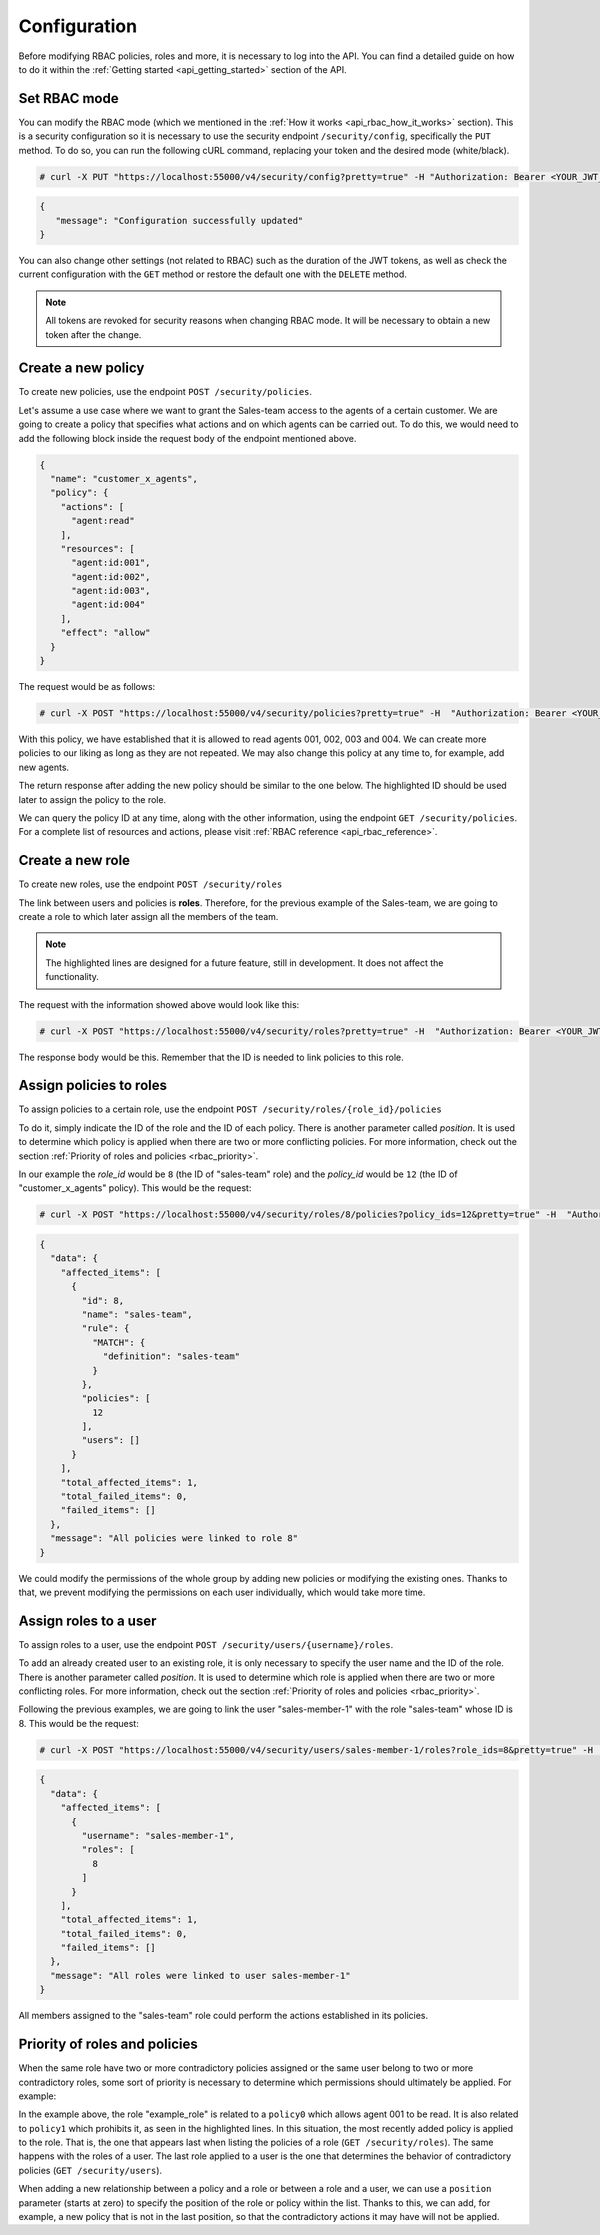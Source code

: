 .. Copyright (C) 2020 Wazuh, Inc.

.. _api_rbac_configuration:

Configuration
=============
Before modifying RBAC policies, roles and more, it is necessary to log into the API. You can find a detailed guide on how to do it within the :ref:`Getting started <api_getting_started>` section of the API.

Set RBAC mode
-------------
You can modify the RBAC mode (which we mentioned in the :ref:`How it works <api_rbac_how_it_works>` section). This is a security configuration so it is necessary to use the security endpoint ``/security/config``, specifically the ``PUT`` method. To do so, you can run the following cURL command, replacing your token and the desired mode (white/black).

.. code-block:: console

    # curl -X PUT "https://localhost:55000/v4/security/config?pretty=true" -H "Authorization: Bearer <YOUR_JWT_TOKEN>" -d "{\"rbac_mode\":\"<DESIRED_RBAC_MODE>\"}"

.. code-block:: json
    :class: output

    {
       "message": "Configuration successfully updated"
    }

You can also change other settings (not related to RBAC) such as the duration of the JWT tokens, as well as check the current configuration with the ``GET`` method or restore the default one with the ``DELETE`` method.

.. note::
    All tokens are revoked for security reasons when changing RBAC mode. It will be necessary to obtain a new token after the change.

Create a new policy
-------------------
To create new policies, use the endpoint ``POST /security/policies``.

Let's assume a use case where we want to grant the Sales-team access to the agents of a certain customer. We are going to create a policy that specifies what actions and on which agents can be carried out. To do this, we would need to add the following block inside the request body of the endpoint mentioned above.

.. code-block:: json

    {
      "name": "customer_x_agents",
      "policy": {
        "actions": [
          "agent:read"
        ],
        "resources": [
          "agent:id:001",
          "agent:id:002",
          "agent:id:003",
          "agent:id:004"
        ],
        "effect": "allow"
      }
    }

The request would be as follows:

.. code-block:: console

    # curl -X POST "https://localhost:55000/v4/security/policies?pretty=true" -H  "Authorization: Bearer <YOUR_JWT_TOKEN>" -d "{\"name\":\"customer_x_agents\",\"policy\":{\"actions\":[\"agent:read\"],\"resources\":[\"agent:id:001\",\"agent:id:002\",\"agent:id:003\",\"agent:id:004\"],\"effect\":\"allow\"}}" -k

With this policy, we have established that it is allowed to read agents 001, 002, 003 and 004. We can create more policies to our liking as long as they are not repeated. We may also change this policy at any time to, for example, add new agents.

The return response after adding the new policy should be similar to the one below. The highlighted ID should be used later to assign the policy to the role.

.. code-block:: json
    :class: output
    :emphasize-lines: 5

    {
      "data": {
        "affected_items": [
          {
            "id": 12,
            "name": "customer_x_agents",
            "policy": {
              "actions": [
                "agent:read"
              ],
              "resources": [
                "agent:id:001",
                "agent:id:002",
                "agent:id:003",
                "agent:id:004"
              ],
              "effect": "allow"
            },
            "roles": []
          }
        ],
        "total_affected_items": 1,
        "total_failed_items": 0,
        "failed_items": []
      },
      "message": "Policy created correctly"
    }

We can query the policy ID at any time, along with the other information, using the endpoint ``GET /security/policies``. For a complete list of resources and actions, please visit :ref:`RBAC reference <api_rbac_reference>`.

Create a new role
-----------------
To create new roles, use the endpoint ``POST /security/roles``

The link between users and policies is **roles**. Therefore, for the previous example of the Sales-team, we are going to create a role to which later assign all the members of the team.

.. code-block:: json
    :emphasize-lines: 4,5,6

    {
      "name": "sales-team",
      "rule": {
        "MATCH": {
          "definition": "sales-team"
        }
      }
    }

.. note::
    The highlighted lines are designed for a future feature, still in development. It does not affect the functionality.

The request with the information showed above would look like this:

.. code-block:: console

    # curl -X POST "https://localhost:55000/v4/security/roles?pretty=true" -H  "Authorization: Bearer <YOUR_JWT_TOKEN>" -d "{\"name\":\"sales-team\",\"rule\":{\"MATCH\":{\"definition\":\"sales-team\"}}}"

The response body would be this. Remember that the ID is needed to link policies to this role.

.. code-block:: json
    :class: output
    :emphasize-lines: 5

    {
      "data": {
        "affected_items": [
          {
            "id": 8,
            "name": "sales-team",
            "rule": {
              "MATCH": {
                "definition": "sales-team"
              }
            },
            "policies": [],
            "users": []
          }
        ],
        "total_affected_items": 1,
        "total_failed_items": 0,
        "failed_items": []
      },
      "message": "Role created correctly"
    }

Assign policies to roles
------------------------
To assign policies to a certain role, use the endpoint ``POST /security/roles/{role_id}/policies``

To do it, simply indicate the ID of the role and the ID of each policy. There is another parameter called *position*. It is used to determine which policy is applied when there are two or more conflicting policies. For more information, check out the section :ref:`Priority of roles and policies <rbac_priority>`.

In our example the *role_id* would be ``8`` (the ID of "sales-team" role) and the *policy_id* would be ``12`` (the ID of "customer_x_agents" policy). This would be the request:

.. code-block:: console

    # curl -X POST "https://localhost:55000/v4/security/roles/8/policies?policy_ids=12&pretty=true" -H  "Authorization: Bearer <YOUR_JWT_TOKEN>"

.. code-block:: json
    :class: output

    {
      "data": {
        "affected_items": [
          {
            "id": 8,
            "name": "sales-team",
            "rule": {
              "MATCH": {
                "definition": "sales-team"
              }
            },
            "policies": [
              12
            ],
            "users": []
          }
        ],
        "total_affected_items": 1,
        "total_failed_items": 0,
        "failed_items": []
      },
      "message": "All policies were linked to role 8"
    }

We could modify the permissions of the whole group by adding new policies or modifying the existing ones. Thanks to that, we prevent modifying the permissions on each user individually, which would take more time.

Assign roles to a user
----------------------
To assign roles to a user, use the endpoint ``POST /security/users/{username}/roles``.

To add an already created user to an existing role, it is only necessary to specify the user name and the ID of the role. There is another parameter called *position*. It is used to determine which role is applied when there are two or more conflicting roles. For more information, check out the section :ref:`Priority of roles and policies <rbac_priority>`.

Following the previous examples, we are going to link the user "sales-member-1" with the role "sales-team" whose ID is 8. This would be the request:

.. code-block:: console

    # curl -X POST "https://localhost:55000/v4/security/users/sales-member-1/roles?role_ids=8&pretty=true" -H  "Authorization: Bearer <YOUR_JWT_TOKEN>"

.. code-block:: json
    :class: output

    {
      "data": {
        "affected_items": [
          {
            "username": "sales-member-1",
            "roles": [
              8
            ]
          }
        ],
        "total_affected_items": 1,
        "total_failed_items": 0,
        "failed_items": []
      },
      "message": "All roles were linked to user sales-member-1"
    }

All members assigned to the "sales-team" role could perform the actions established in its policies.

.. _rbac_priority:

Priority of roles and policies
------------------------------
When the same role have two or more contradictory policies assigned or the same user belong to two or more contradictory roles, some sort of priority is necessary to determine which permissions should ultimately be applied. For example:

.. code-block:: yaml
    :class: output
    :emphasize-lines: 7,13

    example_role:
        policy0:
            actions:
                agent:read
            resources:
                agent:id:001
            effect: allow
        policy1:
            actions:
                agent:read
            resources:
                agent:id:001
            effect: deny

In the example above, the role "example_role" is related to a ``policy0`` which allows agent 001 to be read. It is also related to ``policy1`` which prohibits it, as seen in the highlighted lines. In this situation, the most recently added policy is applied to the role. That is, the one that appears last when listing the policies of a role (``GET /security/roles``). The same happens with the roles of a user. The last role applied to a user is the one that determines the behavior of contradictory policies (``GET /security/users``).

When adding a new relationship between a policy and a role or between a role and a user, we can use a ``position`` parameter (starts at zero) to specify the position of the role or policy within the list. Thanks to this, we can add, for example, a new policy that is not in the last position, so that the contradictory actions it may have will not be applied.

